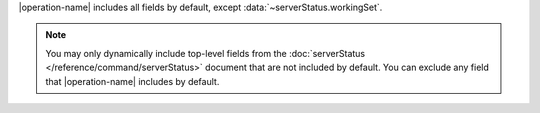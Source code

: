 |operation-name| includes all fields by default, except
:data:`~serverStatus.workingSet`.

.. note::

   You may only dynamically include top-level fields from the
   :doc:`serverStatus </reference/command/serverStatus>`
   document that are not included by default. You
   can exclude any field that |operation-name| includes by
   default.
